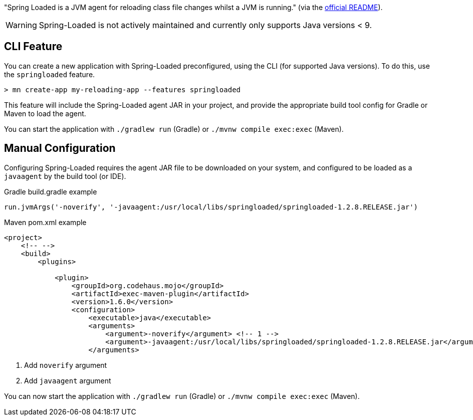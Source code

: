 "Spring Loaded is a JVM agent for reloading class file changes whilst a JVM is running." (via the https://github.com/spring-projects/spring-loaded[official README]).

WARNING: Spring-Loaded is not actively maintained and currently only supports Java versions < 9.

== CLI Feature

You can create a new application with Spring-Loaded preconfigured, using the CLI (for supported Java versions). To do this, use the `springloaded` feature.

----
> mn create-app my-reloading-app --features springloaded
----

This feature will include the Spring-Loaded agent JAR in your project, and provide the appropriate build tool config for Gradle or Maven to load the agent.

You can start the application with `./gradlew run` (Gradle) or `./mvnw compile exec:exec` (Maven).


== Manual Configuration


Configuring Spring-Loaded requires the agent JAR file to be downloaded on your system, and configured to be loaded as a `javaagent` by the build tool (or IDE).

.Gradle build.gradle example
[source,groovy]
----

run.jvmArgs('-noverify', '-javaagent:/usr/local/libs/springloaded/springloaded-1.2.8.RELEASE.jar')
----

.Maven pom.xml example
[source,xml]
----
<project>
    <!-- -->
    <build>
        <plugins>

            <plugin>
                <groupId>org.codehaus.mojo</groupId>
                <artifactId>exec-maven-plugin</artifactId>
                <version>1.6.0</version>
                <configuration>
                    <executable>java</executable>
                    <arguments>
                        <argument>-noverify</argument> <!-- 1 -->
                        <argument>-javaagent:/usr/local/libs/springloaded/springloaded-1.2.8.RELEASE.jar</argument> <!-- 2 -->
                    </arguments>
----
<1> Add `noverify` argument
<2> Add `javaagent` argument


You can now start the application with `./gradlew run` (Gradle) or `./mvnw compile exec:exec` (Maven).

